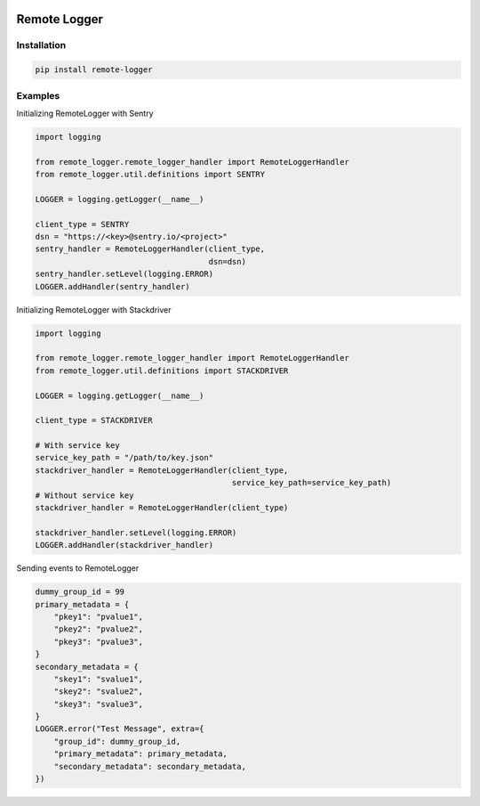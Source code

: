 .. image:: https://img.shields.io/badge/License-GPL%20v3-blue.svg
   :target: https://www.gnu.org/licenses/gpl-3.0

.. image:: https://badge.fury.io/py/remote-logger.svg
   :target: https://pypi.org/project/remote-logger/

.. image:: https://img.shields.io/travis/HenleyKuang/remote-logger.svg
   :target: https://travis-ci.org/HenleyKuang/remote-logger

Remote Logger
=============

Installation
------------

.. code-block:: bash

    pip install remote-logger


Examples
--------

Initializing RemoteLogger with Sentry

.. code-block:: python

    import logging

    from remote_logger.remote_logger_handler import RemoteLoggerHandler
    from remote_logger.util.definitions import SENTRY

    LOGGER = logging.getLogger(__name__)

    client_type = SENTRY
    dsn = "https://<key>@sentry.io/<project>"
    sentry_handler = RemoteLoggerHandler(client_type,
                                         dsn=dsn)
    sentry_handler.setLevel(logging.ERROR)
    LOGGER.addHandler(sentry_handler)


Initializing RemoteLogger with Stackdriver

.. code-block:: python

    import logging

    from remote_logger.remote_logger_handler import RemoteLoggerHandler
    from remote_logger.util.definitions import STACKDRIVER

    LOGGER = logging.getLogger(__name__)

    client_type = STACKDRIVER

    # With service key
    service_key_path = "/path/to/key.json"
    stackdriver_handler = RemoteLoggerHandler(client_type,
                                              service_key_path=service_key_path)
    # Without service key
    stackdriver_handler = RemoteLoggerHandler(client_type)

    stackdriver_handler.setLevel(logging.ERROR)
    LOGGER.addHandler(stackdriver_handler)


Sending events to RemoteLogger

.. code-block:: python

    dummy_group_id = 99
    primary_metadata = {
        "pkey1": "pvalue1",
        "pkey2": "pvalue2",
        "pkey3": "pvalue3",
    }
    secondary_metadata = {
        "skey1": "svalue1",
        "skey2": "svalue2",
        "skey3": "svalue3",
    }
    LOGGER.error("Test Message", extra={
        "group_id": dummy_group_id,
        "primary_metadata": primary_metadata,
        "secondary_metadata": secondary_metadata,
    })
